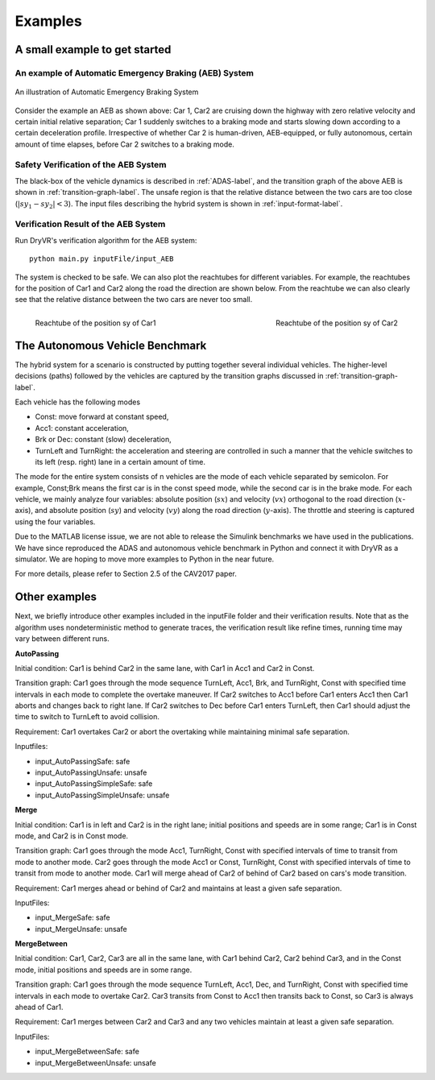 .. _example-label:

Examples
==============

A small example to get started
^^^^^^^^^^^^^^^^^^^^^^^^^^^^^^^^^^^

An example of Automatic Emergency Braking (AEB) System
--------------------------------------------------------
.. figure:: Two_cars.png
	:scale: 30%
	:align: center
	:alt: scenario graph

	An illustration of Automatic Emergency Braking System

Consider the example an AEB as shown above:
Car 1, Car2 are cruising down the highway with zero relative velocity and certain initial relative separation;  Car 1 suddenly switches to a braking mode and starts slowing down according to a certain deceleration profile. Irrespective of whether Car 2 is human-driven, AEB-equipped, or fully autonomous, certain amount of time elapses,  before Car 2 switches to a braking mode. 

Safety Verification of the AEB System
---------------------------------------
The black-box of the vehicle dynamics is described in :ref:`ADAS-label`, and the transition graph of the above AEB is shown in :ref:`transition-graph-label`. The unsafe region is that the relative distance between the two cars are too close (:math:`|sy_1-sy_2|<3`). The input files describing the hybrid system is shown in :ref:`input-format-label`.

Verification Result of the AEB System
----------------------------------------
Run DryVR's verification algorithm for the AEB system: ::
	
	python main.py inputFile/input_AEB

The system is checked to be safe. We can also plot the reachtubes for different variables. For example, the reachtubes for the position of Car1 and Car2 along the road the direction are shown below. From the reachtube we can also clearly see that the relative distance between the two cars are never too small.

.. figure:: v2.png
	:scale: 4%
	:align: left
	:alt: Reachtube

	Reachtube of the position sy of Car1 

.. figure:: v6.png
	:scale: 4%
	:align: right
	:alt: Reachtube

	Reachtube of the position sy of Car2


.. _ADAS-label:

The Autonomous Vehicle Benchmark
^^^^^^^^^^^^^^^^^^^^^^^^^^^^^^^^^^^
The hybrid system for a scenario is constructed by putting together several individual vehicles. The higher-level decisions (paths) followed by the vehicles are captured by the transition graphs discussed in :ref:`transition-graph-label`.

Each vehicle has the following modes

- Const: move forward at constant speed, 
- Acc1: constant acceleration,
- Brk or Dec: constant (slow) deceleration,
- TurnLeft and TurnRight:  the acceleration and steering are controlled in such a manner that the vehicle switches to its left (resp. right) lane in a certain amount of time. 

The mode for the entire system consists of n vehicles are the mode of each vehicle separated by semicolon. For example, Const;Brk means the first car is in the const speed mode, while the second car is in the brake mode.
For each vehicle, we mainly analyze four variables: absolute position
(:math:`sx`) and velocity (:math:`vx`) orthogonal to the road direction
(:math:`x`-axis), and absolute position (:math:`sy`) and velocity (:math:`vy`) along the
road direction (:math:`y`-axis). The throttle and steering is captured using the four variables. 

Due to the MATLAB license issue, we are not able to release the Simulink benchmarks we have used in the publications. We have since reproduced the ADAS and autonomous vehicle benchmark in Python and connect it with DryVR as a simulator. We are hoping to move more examples to Python in the near future.

For more details, please refer to Section 2.5 of the CAV2017 paper.



Other examples
^^^^^^^^^^^^^^^^^
Next, we briefly introduce other examples included in the inputFile folder and their verification results. Note that as the algorithm uses nondeterministic method to generate traces, the verification result like refine times, running time may vary between different runs.

**AutoPassing**

Initial condition: Car1 is behind Car2 in the same lane, with Car1 in Acc1 and Car2 in Const.

Transition graph: Car1 goes through the mode sequence TurnLeft, Acc1, Brk, and  TurnRight, Const with specified time intervals in each mode to complete the overtake maneuver. If Car2 switches to Acc1 before Car1 enters Acc1 then Car1 aborts and changes back to right lane. If Car2 switches to Dec before Car1 enters TurnLeft, then Car1 should adjust the time to switch to TurnLeft to avoid collision.

Requirement: Car1 overtakes Car2 or abort the overtaking while maintaining minimal safe separation.

Inputfiles: 

- input\_AutoPassingSafe: safe
- input\_AutoPassingUnsafe: unsafe
- input\_AutoPassingSimpleSafe: safe
- input\_AutoPassingSimpleUnsafe: unsafe


**Merge**

Initial condition: Car1 is in left and Car2 is in the right lane; initial positions and speeds are in some range; Car1 is in Const mode, and Car2 is in Const mode.

Transition graph:  Car1 goes through the mode Acc1, TurnRight, Const with specified intervals of time to transit from mode to another mode. Car2 goes through the mode Acc1 or Const, TurnRight, Const with specified intervals of time to transit from mode to another mode. Car1 will merge ahead of Car2 of behind of Car2 based on cars's mode transition.

Requirement: Car1 merges ahead or behind of Car2 and maintains at least a given safe separation. 

InputFiles: 

- input_MergeSafe: safe
- input_MergeUnsafe: unsafe



**MergeBetween**

Initial condition: Car1, Car2, Car3 are all in the same lane, with Car1 behind Car2, Car2 behind Car3, and in the Const mode, initial positions and speeds are in some range.

Transition graph: Car1 goes through the mode sequence TurnLeft, Acc1, Dec, and TurnRight, Const with specified time intervals in each mode to overtake Car2. Car3 transits from Const to Acc1 then transits back to Const, so Car3 is always ahead of Car1.

Requirement: Car1 merges between Car2 and Car3 and any two vehicles maintain at least a given safe separation.

InputFiles: 

- input\_MergeBetweenSafe: safe 
- input\_MergeBetweenUnsafe: unsafe







